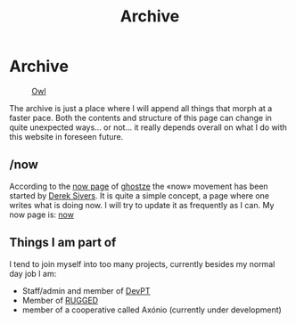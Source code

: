#+TITLE: Archive
#+STARTUP: latexpreview

* Archive
#+caption: [[https://en.wikipedia.org/wiki/Owl][Owl]]
#+attr_html: :width 240px
[[./images/ditheredOwl.png]]

The archive is just a place where I will append all things that morph
at a faster pace. Both the contents and structure of this page can
change in quite unexpected ways... or not... it really depends overall
on what I do with this website in foreseen future.

** /now
According to the [[https://ghostze.ro/now/][now page]] of [[https://ghostze.ro/about/][ghostze]] the «now» movement has been
started by [[https://sive.rs/nowff][Derek Sivers]]. It is quite a simple concept, a page where one
writes what is doing now. I will try to update it as frequently as I
can. My now page is: [[./now.html][now]]

** Things I am part of
I tend to join myself into too many projects, currently besides my
normal day job I am:

- Staff/admin and member of [[https://devpt.co/][DevPT]]
- Member of [[https://rggd.gitlab.io/members.html][RUGGED]]
- member of a cooperative called Axónio (currently under development)

